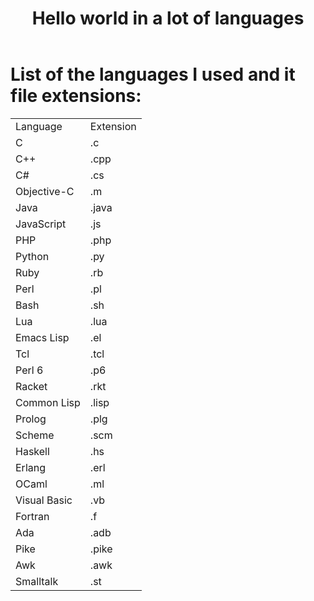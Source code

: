 #+TITLE: Hello world in a lot of languages

* List of the languages I used and it file extensions:
| Language | Extension |
| C | .c |
| C++ | .cpp |
| C# | .cs |
| Objective-C | .m |
| Java | .java | 
| JavaScript | .js | 
| PHP | .php |
| Python | .py |
| Ruby | .rb | 
| Perl | .pl | 
| Bash | .sh |
| Lua | .lua |
| Emacs Lisp | .el |
| Tcl | .tcl |
| Perl 6 | .p6 |
| Racket | .rkt |
| Common Lisp | .lisp |
| Prolog | .plg |
| Scheme | .scm |
| Haskell | .hs |
| Erlang | .erl |
| OCaml | .ml |
| Visual Basic | .vb |
| Fortran | .f |
| Ada | .adb |
| Pike | .pike |
| Awk | .awk | 
| Smalltalk | .st |